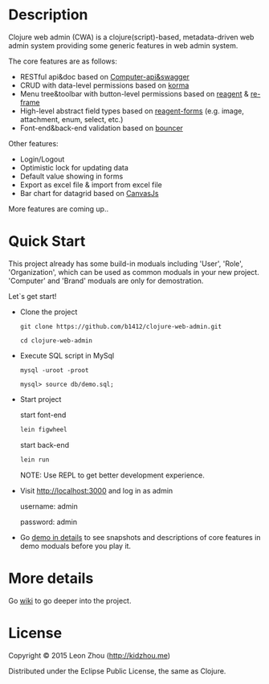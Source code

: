 
* Description

Clojure web admin (CWA) is a clojure(script)-based, metadata-driven web admin system providing some generic features in web admin system. 

The core features are as follows:

 + RESTful api&doc based on [[https://github.com/metosin/compojure-api][Computer-api&swagger]]  
 + CRUD with data-level permissions based on [[https://github.com/korma/Korma][korma]] 
 + Menu tree&toolbar with button-level permissions based on [[https://github.com/reagent-project/reagent][reagent]] & [[https://github.com/Day8/re-frame][re-frame]]
 + High-level abstract field types based on [[https://github.com/reagent-project/reagent-forms][reagent-forms]] (e.g. image, attachment, enum, select, etc.) 
 + Font-end&back-end validation based on [[https://github.com/leonardoborges/bouncer][bouncer]]


Other features:

 + Login/Logout
 + Optimistic lock for updating data
 + Default value showing in forms
 + Export as excel file & import from excel file
 + Bar chart for datagrid based on [[http://canvasjs.com/  ][CanvasJs]]

 More features are coming up..

* Quick Start

This project already has some build-in moduals including 'User', 'Role', 'Organization', which can be used
as common moduals in your new project. 
'Computer' and 'Brand' moduals are only  for demostration.

Let`s get start!


+ Clone the project

  #+BEGIN_SRC 
    git clone https://github.com/b1412/clojure-web-admin.git
  #+END_SRC

  #+BEGIN_SRC shell
    cd clojure-web-admin
  #+END_SRC

+ Execute SQL script in MySql

  #+BEGIN_SRC shell
   mysql -uroot -proot
   
   mysql> source db/demo.sql;
  #+END_SRC
   
+ Start project
 
    start font-end

    #+BEGIN_SRC clojure
      lein figwheel
    #+END_SRC

    start back-end

    #+BEGIN_SRC clojure
      lein run
    #+END_SRC
  
  NOTE:  Use REPL to get better development experience.

+ Visit http://localhost:3000 and log in as admin 
   
    username: admin  
    
    password: admin

+ Go [[https://github.com/b1412/clojure-web-admin/wiki/Demo-in-details][demo in details]] to see snapshots and descriptions of core features in demo moduals before you play it.

* More details

  Go [[https://github.com/b1412/clojure-web-admin/wiki/Home][wiki]] to go deeper into the project. 

* License

Copyright © 2015 Leon Zhou (http://kidzhou.me)

Distributed under the Eclipse Public License, the same as Clojure.
